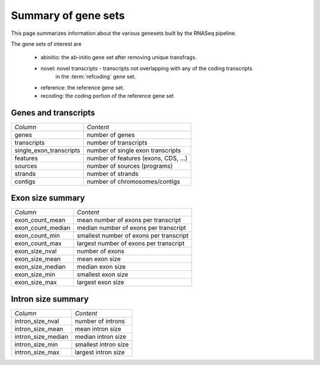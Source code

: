 ====================
Summary of gene sets
====================

This page summarizes information about the various genesets built by the
RNASeq pipeline. 

The gene sets of interest are

   * abinitio: the ab-initio gene set after removing unique transfrags.
   * novel: novel transcripts - transcripts not overlapping with any of the coding transcripts
            in the :term:`refcoding` gene set.
   * reference: the reference gene set.
   * recoding: the coding portion of the reference gene set

Genes and transcripts
=====================

+------------------------------+--------------------------------------------------+
|*Column*                      |*Content*                                         |
+------------------------------+--------------------------------------------------+
|genes                         |number of genes                                   |
+------------------------------+--------------------------------------------------+
|transcripts                   |number of transcripts                             |
+------------------------------+--------------------------------------------------+
|single_exon_transcripts       |number of single exon transcripts                 |
+------------------------------+--------------------------------------------------+
|features                      |number of features (exons, CDS, ...)              |
+------------------------------+--------------------------------------------------+
|sources                       |number of sources (programs)                      |
+------------------------------+--------------------------------------------------+
|strands                       |number of strands                                 |
+------------------------------+--------------------------------------------------+
|contigs                       |number of chromosomes/contigs                     |
+------------------------------+--------------------------------------------------+

.. report:: Genemodels.GenesetSummary
   :render: table
   :tracks: @geneset_summary@
   :slices: genes,transcripts,single_exon_transcripts,contigs,strands
   :force:

   Summary of gene sets - features

.. report:: Genemodels.GenesetSummary
   :render: interleaved-bar-plot
   :tracks: @geneset_summary@
   :slices: genes,transcripts,single_exon_transcripts
   
   Number of genes/transcripyts

Exon size summary
=================

+---------------------------------------+--------------------------------------------------+
|*Column*                               |*Content*                                         |
+---------------------------------------+--------------------------------------------------+
|exon_count_mean                        |mean number of exons per transcript               |
+---------------------------------------+--------------------------------------------------+
|exon_count_median                      |median number of exons per transcript             |
+---------------------------------------+--------------------------------------------------+
|exon_count_min                         |smallest number of exons per transcript           |
+---------------------------------------+--------------------------------------------------+
|exon_count_max                         |largest number of exons per transcript            |
+---------------------------------------+--------------------------------------------------+
|exon_size_nval                         |number of exons                                   |
+---------------------------------------+--------------------------------------------------+
|exon_size_mean                         |mean exon size                                    |
+---------------------------------------+--------------------------------------------------+
|exon_size_median                       |median exon size                                  |
+---------------------------------------+--------------------------------------------------+
|exon_size_min                          |smallest exon size                                |
+---------------------------------------+--------------------------------------------------+
|exon_size_max                          |largest exon size                                 |
+---------------------------------------+--------------------------------------------------+
 
.. report:: Genemodels.GenesetSummary
   :render: table
   :tracks: @geneset_summary@
   :slices: exon_size_nval,exon_size_mean,exon_size_median,exon_size_min,exon_size_max
   :force:

   Summary of gene sets - exons

.. report:: Genemodels.GenesetSummary
   :render: interleaved-bar-plot
   :tracks: @geneset_summary@
   :slices: exon_size_mean,exon_size_median
   
   Mean/median exon size

.. report:: Genemodels.GenesetSummary
   :render: table
   :slices: exon_count_mean,exon_count_median,exon_count_min,exon_count_max
   :tracks: @geneset_summary@
   :force:

   Summary of gene sets - exons

.. report:: Genemodels.GenesetSummary
   :render: interleaved-bar-plot
   :slices: exon_count_mean,exon_count_median
   :tracks: @geneset_summary@

   Mean/median exon counts

Intron size summary
====================

+------------------------------------------+----------------------------------------------------+
| *Column*                                 |*Content*                                           |
+------------------------------------------+----------------------------------------------------+
| intron_size_nval                         |number of introns                                   |
+------------------------------------------+----------------------------------------------------+
| intron_size_mean                         |mean intron size                                    |
+------------------------------------------+----------------------------------------------------+
| intron_size_median                       |median intron size                                  |
+------------------------------------------+----------------------------------------------------+
| intron_size_min                          |smallest intron size                                |
+------------------------------------------+----------------------------------------------------+
| intron_size_max                          |largest intron size                                 |
+------------------------------------------+----------------------------------------------------+

.. report:: Genemodels.GenesetSummary
   :render: table
   :slices: intron_size_nval,intron_size_mean,intron_size_median,intron_size_min,intron_size_max
   :tracks: @geneset_summary@
   :force:

   Summary of gene sets - introns

